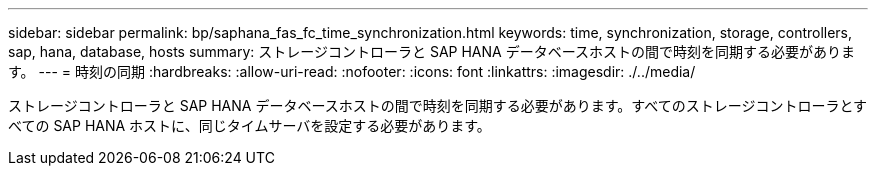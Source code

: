 ---
sidebar: sidebar 
permalink: bp/saphana_fas_fc_time_synchronization.html 
keywords: time, synchronization, storage, controllers, sap, hana, database, hosts 
summary: ストレージコントローラと SAP HANA データベースホストの間で時刻を同期する必要があります。 
---
= 時刻の同期
:hardbreaks:
:allow-uri-read: 
:nofooter: 
:icons: font
:linkattrs: 
:imagesdir: ./../media/


[role="lead"]
ストレージコントローラと SAP HANA データベースホストの間で時刻を同期する必要があります。すべてのストレージコントローラとすべての SAP HANA ホストに、同じタイムサーバを設定する必要があります。
